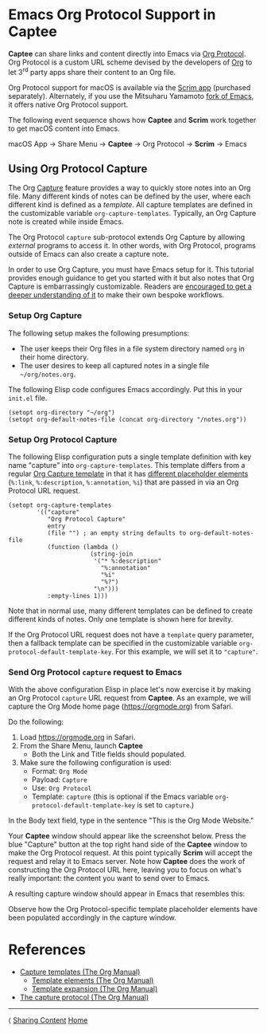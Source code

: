 # Copyright © 2023-2025 Charles Choi
#
# Licensed under the Apache License, Version 2.0 (the "License");
# you may not use this file except in compliance with the License.
# You may obtain a copy of the License at
#
#     http://www.apache.org/licenses/LICENSE-2.0
#
# Unless required by applicable law or agreed to in writing, software
# distributed under the License is distributed on an "AS IS" BASIS,
# WITHOUT WARRANTIES OR CONDITIONS OF ANY KIND, either express or implied.
# See the License for the specific language governing permissions and
# limitations under the License.
#
#+OPTIONS: toc:nil num:0 html-postamble:nil html-preamble:nil
#+HTML_HEAD: <meta name="keywords" content="emacs, org protocol, capturing, org mode, org"/>
#+HTML_HEAD: <meta name="description" content="Emacs support in Captee."/>
#+HTML_HEAD: <meta name="robots" content="index, anchors"/>
#+HTML_HEAD: <link rel="stylesheet" type="text/css" href="style1.css" />

#+HTML: <a name="OrgProtocol"></a>
* Emacs Org Protocol Support in Captee

*Captee* can share links and content directly into Emacs via [[https://orgmode.org/manual/Protocols.html][Org Protocol]]. Org Protocol is a custom URL scheme devised by the developers of [[https://orgmode.org/][Org]] to let 3^{rd} party apps share their content to an Org file. 

Org Protocol support for macOS is available via the [[http://yummymelon.com/scrim/][Scrim app]] (purchased separately). Alternately, if you use the Mitsuharu Yamamoto [[https://bitbucket.org/mituharu/emacs-mac/src/master/][fork of Emacs]], it offers native Org Protocol support.

The following event sequence shows how *Captee* and *Scrim* work together to get macOS content into Emacs.

 macOS App → Share Menu → *Captee* → Org Protocol → *Scrim* → Emacs

** Using Org Protocol Capture

The Org [[https://orgmode.org/manual/Capture.html][Capture]] feature provides a way to quickly store notes into an Org file. Many different kinds of notes can be defined by the user, where each different kind is defined as a /template/. All capture templates are defined in the customizable variable ~org-capture-templates~. Typically, an Org Capture note is created while inside Emacs.

The Org Protocol ~capture~ sub-protocol extends Org Capture by allowing /external/ programs to access it. In other words, with Org Protocol, programs outside of Emacs can also create a capture note.

In order to use Org Capture, you must have Emacs setup for it. This tutorial provides enough guidance to get you started with it but also notes that Org Capture is embarrassingly customizable. Readers are [[https://orgmode.org/manual/Capture-templates.html][encouraged to get a deeper understanding of it]] to make their own bespoke workflows.

*** Setup Org Capture

The following setup makes the following presumptions:
- The user keeps their Org files in a file system directory named ~org~ in their home directory.
- The user desires to keep all captured notes in a single file ~~/org/notes.org~.

The following Elisp code configures Emacs accordingly.  Put this in your ~init.el~ file.

#+begin_src elisp :lexical no
  (setopt org-directory "~/org")
  (setopt org-default-notes-file (concat org-directory "/notes.org"))
#+end_src

*** Setup Org Protocol Capture

The following Elisp configuration puts a single template definition with key name "capture" into ~org-capture-templates~. This template differs from a regular [[https://orgmode.org/manual/Template-expansion.html][Org Capture template]] in that it has [[https://orgmode.org/manual/The-capture-protocol.html][different placeholder elements]] (~%:link~, ~%:description~, ~%:annotation~, ~%i~) that are passed in via an Org Protocol URL request.

#+begin_src elisp :lexical no
  (setopt org-capture-templates
          '(("capture"
             "Org Protocol Capture"
             entry
             (file "") ; an empty string defaults to org-default-notes-file
             (function (lambda ()
                         (string-join
                          '("* %:description"
                            "%:annotation"
                            "%i"
                            "%?")
                          "\n")))
             :empty-lines 1)))
#+end_src

Note that in normal use, many different templates can be defined to create different kinds of notes. Only one template is shown here for brevity.

If the Org Protocol URL request does not have a ~template~ query parameter, then a fallback template can be specified in the customizable variable ~org-protocol-default-template-key~. For this example, we will set it to ~"capture"~.

*** Send Org Protocol ~capture~ request to Emacs

With the above configuration Elisp in place let's now exercise it by making an Org Protocol ~capture~ URL request from *Captee*. As an example, we will capture the Org Mode home page (https://orgmode.org) from Safari.

Do the following:

1. Load https://orgmode.org in Safari.
2. From the Share Menu, launch *Captee*
   - Both the Link and Title fields should populated.
3. Make sure the following configuration is used:
   - Format: ~Org Mode~
   - Payload: ~Capture~
   - Use: ~Org Protocol~
   - Template: ~capture~ (this is optional if the Emacs variable ~org-protocol-default-template-key~ is set to ~capture~.)

In the Body text field, type in the sentence "This is the Org Mode Website."

Your *Captee* window should appear like the screenshot below. Press the blue "Capture" button at the top right hand side of the *Captee* window to make the Org Protocol request. At this point typically *Scrim* will accept the request and relay it to Emacs server. Note how *Captee* does the work of constructing the Org Protocol URL here, leaving you to focus on what's really important: the content you want to send over to Emacs.

[[file:images/captee-org-protocol-capture-example.png]]

A resulting capture window should appear in Emacs that resembles this:

[[file:images/org-protocol-capture-example.png]]

Observe how the Org Protocol-specific template placeholder elements have been populated accordingly in the capture window. 

* References
- [[https://orgmode.org/manual/Capture-templates.html][Capture templates (The Org Manual)]]
  - [[https://orgmode.org/manual/Template-elements.html][Template elements (The Org Manual)]]
  - [[https://orgmode.org/manual/Template-expansion.html][Template expansion (The Org Manual)]]
- [[https://orgmode.org/manual/The-capture-protocol.html][The capture protocol (The Org Manual)]]

-----
#+HTML: <footer class="footer">
#+HTML: <span class="footer-section left">⟨ <a href='SharingCapture.html'>Sharing Content</a></span>
#+HTML: <span class="footer-section center"><a href='CapteeUserGuide.html'>Home</a></span>
#+HTML: <span class="footer-section right">&nbsp;</span>
#+HTML: </footer>
